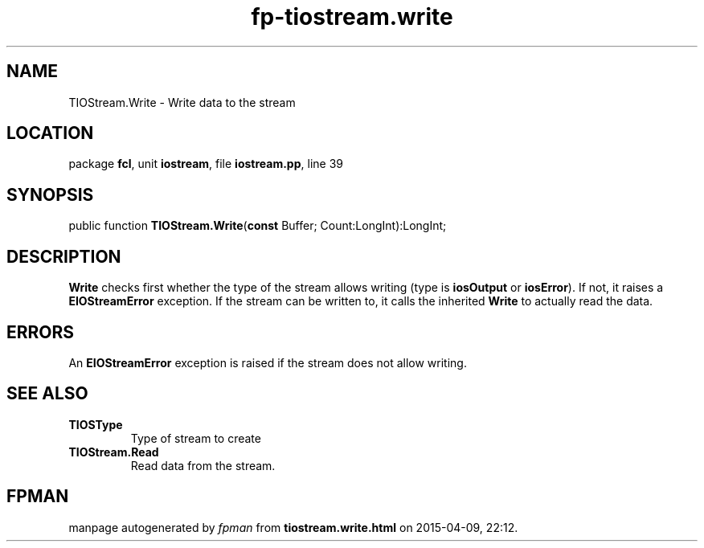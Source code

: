 .\" file autogenerated by fpman
.TH "fp-tiostream.write" 3 "2014-03-14" "fpman" "Free Pascal Programmer's Manual"
.SH NAME
TIOStream.Write - Write data to the stream
.SH LOCATION
package \fBfcl\fR, unit \fBiostream\fR, file \fBiostream.pp\fR, line 39
.SH SYNOPSIS
public function \fBTIOStream.Write\fR(\fBconst\fR Buffer; Count:LongInt):LongInt;
.SH DESCRIPTION
\fBWrite\fR checks first whether the type of the stream allows writing (type is \fBiosOutput\fR or \fBiosError\fR). If not, it raises a \fBEIOStreamError\fR exception. If the stream can be written to, it calls the inherited \fBWrite\fR to actually read the data.


.SH ERRORS
An \fBEIOStreamError\fR exception is raised if the stream does not allow writing.


.SH SEE ALSO
.TP
.B TIOSType
Type of stream to create
.TP
.B TIOStream.Read
Read data from the stream.

.SH FPMAN
manpage autogenerated by \fIfpman\fR from \fBtiostream.write.html\fR on 2015-04-09, 22:12.

